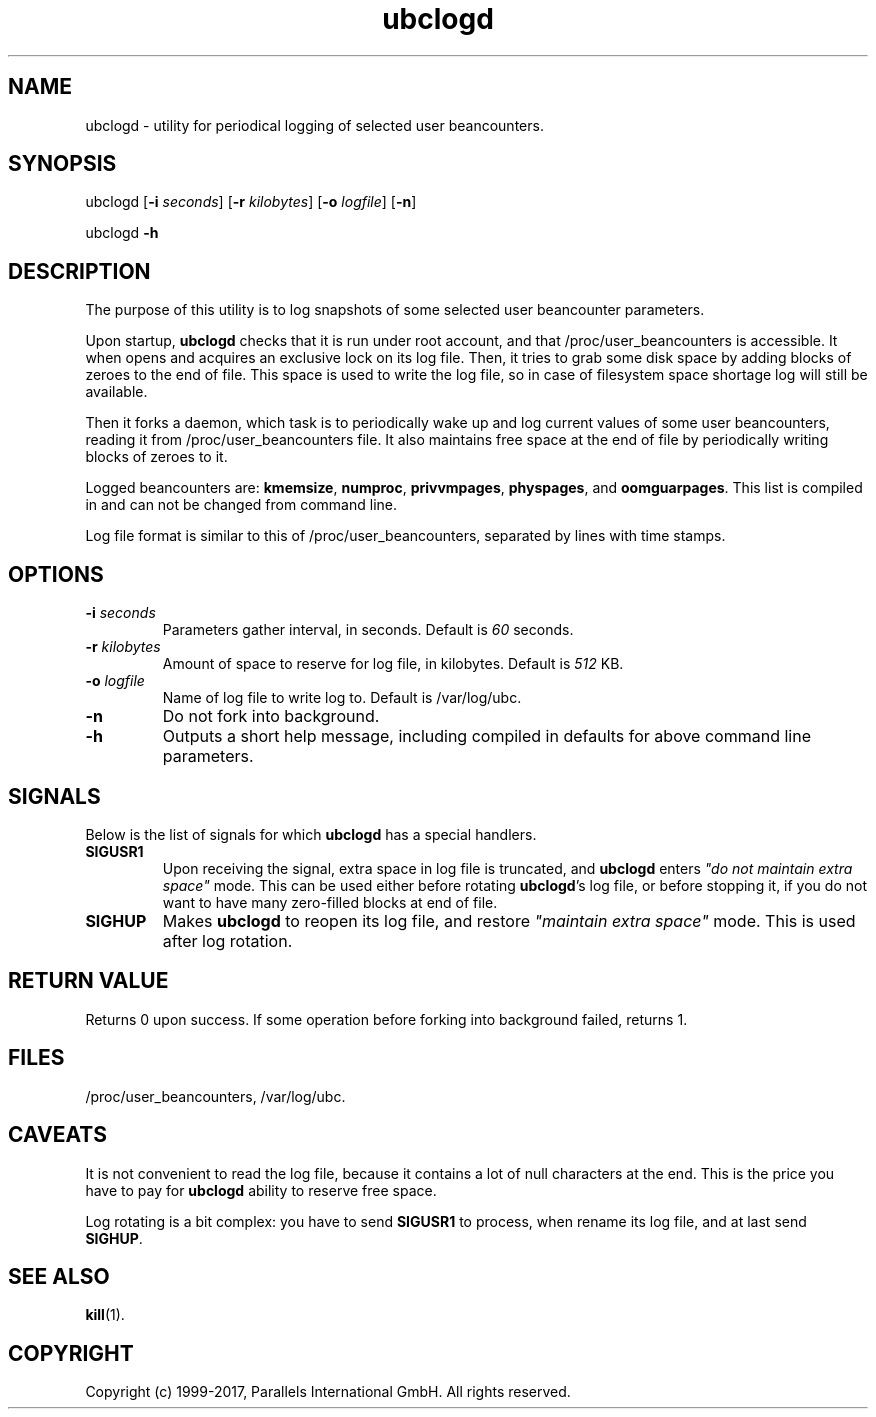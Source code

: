 .\" $Id$
.TH ubclogd 8 "October 2009" "@PRODUCT_NAME_SHORT@"
.SH NAME
ubclogd \- utility for periodical logging of selected user beancounters.
.SH SYNOPSIS
ubclogd [\fB-i\fR \fIseconds\fR] [\fB-r\fR \fIkilobytes\fR]
[\fB-o\fR \fIlogfile\fR] [\fB-n\fR]
.PP
ubclogd \fB-h\fR
.SH DESCRIPTION
The purpose of this utility is to log snapshots of some selected user
beancounter parameters.
.PP
Upon startup, \fBubclogd\fR checks that it is run under root account, and that
\fB\f(CW/proc/user_beancounters\fR is accessible. It when opens and acquires
an exclusive lock on its log file. Then, it tries to grab some disk space
by adding blocks of zeroes to the end of file. This space is used to write
the log file, so in case of filesystem space shortage log will still
be available.
.PP
Then it forks a daemon, which task is to periodically wake up and
log current values of some user beancounters, reading it from
\fB\f(CW/proc/user_beancounters\fR file. It also maintains free space
at the end of file by periodically writing blocks of zeroes to it.
.PP
Logged beancounters are: \fBkmemsize\fR, \fBnumproc\fR, \fBprivvmpages\fR,
\fBphyspages\fR, and \fBoomguarpages\fR. This list is compiled in and can
not be changed from command line.
.PP
Log file format is similar to this of \fB\f(CW/proc/user_beancounters\fR,
separated by lines with time stamps.
.SH OPTIONS
.IP "\fB-i\fR \fIseconds\fR"
Parameters gather interval, in seconds. Default is \fI60\fR seconds.
.IP "\fB-r\fR \fIkilobytes\fR"
Amount of space to reserve for log file, in kilobytes. Default is \fI512\fR KB.
.IP "\fB-o\fR \fIlogfile\fR"
Name of log file to write log to. Default is
\f(CW/var/log/ubc\fR.
.IP \fB-n\fR
Do not fork into background.
.IP \fB-h\fR
Outputs a short help message, including compiled in defaults
for above command line parameters.
.SH SIGNALS
Below is the list of signals for which \fBubclogd\fR has a special handlers.
.IP \fBSIGUSR1\fR
Upon receiving the signal, extra space in log file is truncated, and
\fBubclogd\fR enters \fI"do not maintain extra space"\fR mode. This
can be used either before rotating \fBubclogd\fR's log file, or before
stopping it, if you do not want to have many zero-filled blocks
at end of file.
.IP \fBSIGHUP\fR
Makes \fBubclogd\fR to reopen its log file, and restore
\fI"maintain extra space"\fR mode. This is used after log rotation.
.SH RETURN VALUE
Returns 0 upon success. If some operation before forking into background
failed, returns 1.
.SH FILES
.BR \f(CW/proc/user_beancounters\fR ,
.BR \f(CW/var/log/ubc .
.SH CAVEATS
It is not convenient to read the log file, because it contains a lot
of null characters at the end. This is the price you have to pay for
\fBubclogd\fR ability to reserve free space.
.PP
Log rotating is a bit complex: you have to send \fBSIGUSR1\fR to
process, when rename its log file, and at last send \fBSIGHUP\fR.
.SH SEE ALSO
.BR kill (1).
.SH COPYRIGHT
Copyright (c) 1999-2017, Parallels International GmbH. All rights reserved.
